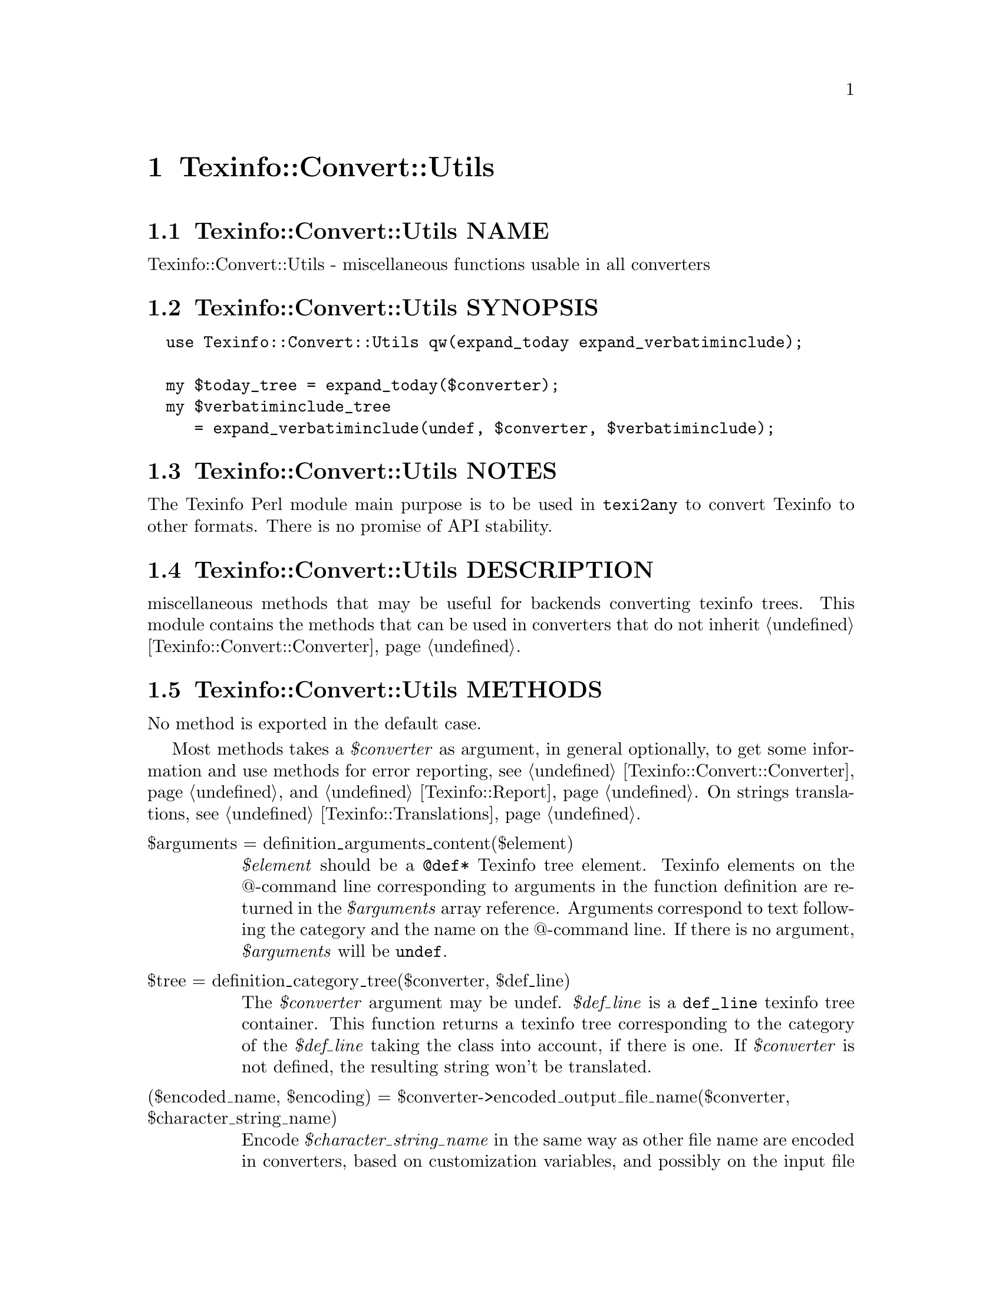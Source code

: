 @node Texinfo@asis{::}Convert@asis{::}Utils
@chapter Texinfo::Convert::Utils

@node Texinfo@asis{::}Convert@asis{::}Utils NAME
@section Texinfo::Convert::Utils NAME

Texinfo::Convert::Utils - miscellaneous functions usable in all converters

@node Texinfo@asis{::}Convert@asis{::}Utils SYNOPSIS
@section Texinfo::Convert::Utils SYNOPSIS

@verbatim
  use Texinfo::Convert::Utils qw(expand_today expand_verbatiminclude);
  
  my $today_tree = expand_today($converter);
  my $verbatiminclude_tree
     = expand_verbatiminclude(undef, $converter, $verbatiminclude);
@end verbatim

@node Texinfo@asis{::}Convert@asis{::}Utils NOTES
@section Texinfo::Convert::Utils NOTES

The Texinfo Perl module main purpose is to be used in @code{texi2any} to convert
Texinfo to other formats.  There is no promise of API stability.

@node Texinfo@asis{::}Convert@asis{::}Utils DESCRIPTION
@section Texinfo::Convert::Utils DESCRIPTION

miscellaneous methods that may be useful for backends converting texinfo
trees.  This module contains the methods that can be used in converters
that do not inherit @ref{Texinfo@asis{::}Convert@asis{::}Converter NAME,, Texinfo::Convert::Converter}.

@node Texinfo@asis{::}Convert@asis{::}Utils METHODS
@section Texinfo::Convert::Utils METHODS

No method is exported in the default case.

Most methods takes a @emph{$converter} as argument, in general optionally,
to get some information and use methods for error reporting,
see @ref{Texinfo@asis{::}Convert@asis{::}Converter NAME,, Texinfo::Convert::Converter} and @ref{Texinfo@asis{::}Report NAME,, Texinfo::Report}.
On strings translations, see @ref{Texinfo@asis{::}Translations NAME,, Texinfo::Translations}.

@table @asis
@item $arguments = definition_arguments_content($element)
@anchor{Texinfo@asis{::}Convert@asis{::}Utils $arguments = definition_arguments_content($element)}
@cindex @code{definition_arguments_content}

@emph{$element} should be a @code{@@def*} Texinfo tree element.  Texinfo elements
on the @@-command line corresponding to arguments in the function
definition are returned in the @emph{$arguments} array reference.
Arguments correspond to text following the category and the name
on the @@-command line.  If there is no argument, @emph{$arguments}
will be @code{undef}.

@item $tree = definition_category_tree($converter, $def_line)
@anchor{Texinfo@asis{::}Convert@asis{::}Utils $tree = definition_category_tree($converter@comma{} $def_line)}
@cindex @code{definition_category_tree}

The @emph{$converter} argument may be undef.  @emph{$def_line} is a
@code{def_line} texinfo tree container.  This function
returns a texinfo tree corresponding to the category of the
@emph{$def_line} taking the class into account, if there is one.
If @emph{$converter} is not defined, the resulting string won't be
translated.

@item ($encoded_name, $encoding) = $converter->encoded_output_file_name($converter, $character_string_name)
@anchor{Texinfo@asis{::}Convert@asis{::}Utils ($encoded_name@comma{} $encoding) = $converter->encoded_output_file_name($converter@comma{} $character_string_name)}
@cindex @code{encoded_output_file_name}

Encode @emph{$character_string_name} in the same way as other file name are
encoded in converters, based on customization variables, and possibly
on the input file encoding.  Return the encoded name and the encoding
used to encode the name.  The @emph{$converter} argument is not optional
and is used both to access to customization variables and to access to parser
information.

@item $tree = expand_today($converter)
@anchor{Texinfo@asis{::}Convert@asis{::}Utils $tree = expand_today($converter)}
@cindex @code{expand_today}

Expand today's date, as a texinfo tree with translations.

@item $tree = expand_verbatiminclude($registrar, $customization_information, $verbatiminclude)
@anchor{Texinfo@asis{::}Convert@asis{::}Utils $tree = expand_verbatiminclude($registrar@comma{} $customization_information@comma{} $verbatiminclude)}
@cindex @code{expand_verbatiminclude}

The @emph{$registrar} argument may be undef.  @emph{$verbatiminclude} is a
@code{@@verbatiminclude} tree element.  This function returns a
@code{@@verbatim} tree elements after finding the included file and
reading it.  If @emph{$registrar} is not defined, errors messages are
not registered.

@item (\@@contents, \@@accent_commands) = find_innermost_accent_contents($element)
@anchor{Texinfo@asis{::}Convert@asis{::}Utils (\@@contents@comma{} \@@accent_commands) = find_innermost_accent_contents($element)}
@cindex @code{find_innermost_accent_contents}

@emph{$element} should be an accent command Texinfo tree element.  Returns
an array reference containing the innermost accent command contents,
normally a text element with one or two letter, and an array reference
containing the accent commands nested in @emph{$element} (including
@emph{$element}).

@item $result = add_heading_number($converter, $heading_element, $heading_text, $do_number)
@anchor{Texinfo@asis{::}Convert@asis{::}Utils $result = add_heading_number($converter@comma{} $heading_element@comma{} $heading_text@comma{} $do_number)}
@cindex @code{add_heading_number}

The @emph{$converter} argument may be undef.  @emph{$heading_element} is
a heading command tree element.  @emph{$heading_text} is the already
formatted heading text.  if the @emph{$do_number} optional argument is
defined and false, no number is used and the text is returned as is.
This function returns the heading with a number and the appendix
part if needed.  If @emph{$converter} is not defined, the resulting
string won't be translated.

@end table

@node Texinfo@asis{::}Convert@asis{::}Utils SEE ALSO
@section Texinfo::Convert::Utils SEE ALSO

@ref{Texinfo@asis{::}Convert@asis{::}Converter NAME,, Texinfo::Convert::Converter} and @ref{Texinfo@asis{::}Translations NAME,, Texinfo::Translations}.

@node Texinfo@asis{::}Convert@asis{::}Utils AUTHOR
@section Texinfo::Convert::Utils AUTHOR

Patrice Dumas, <pertusus@@free.fr>

@node Texinfo@asis{::}Convert@asis{::}Utils COPYRIGHT AND LICENSE
@section Texinfo::Convert::Utils COPYRIGHT AND LICENSE

Copyright 2010- Free Software Foundation, Inc.  See the source file for
all copyright years.

This library is free software; you can redistribute it and/or modify
it under the terms of the GNU General Public License as published by
the Free Software Foundation; either version 3 of the License, or (at
your option) any later version.

